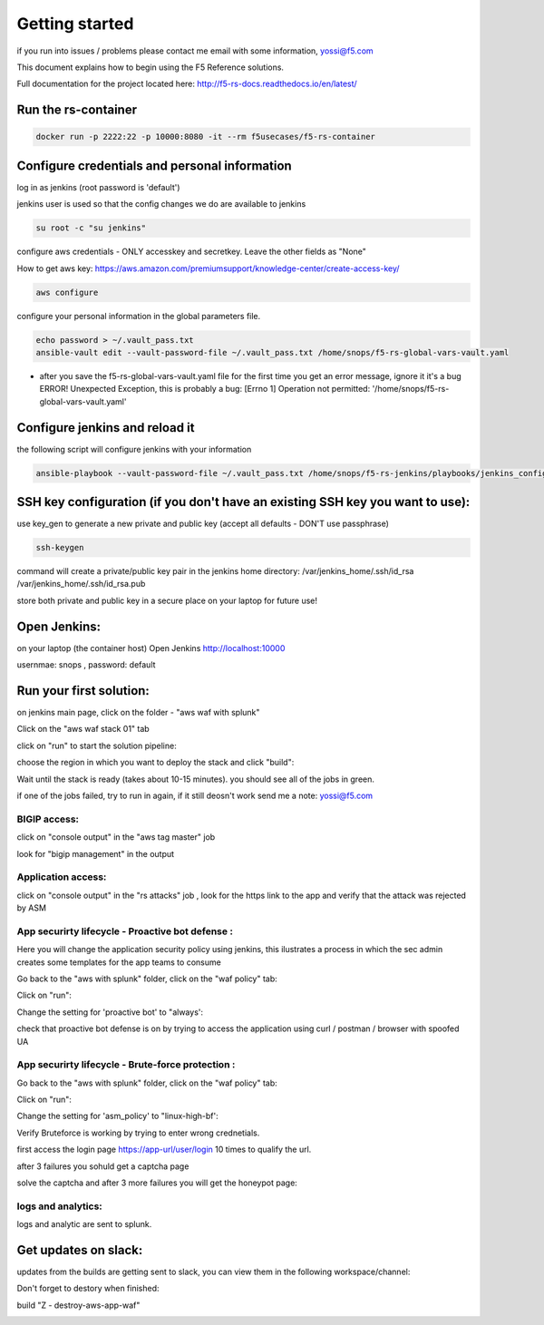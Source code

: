 Getting started
===================

if you run into issues / problems please contact me email with some information, yossi@f5.com

This document explains how to begin using the F5 Reference solutions.

Full documentation for the project located here: http://f5-rs-docs.readthedocs.io/en/latest/
  

Run the rs-container
----------------------------

.. code-block:: terminal

    docker run -p 2222:22 -p 10000:8080 -it --rm f5usecases/f5-rs-container



Configure credentials and personal information
------------------------------------------------------------

log in as jenkins (root password is 'default')

jenkins user is used so that the config changes we do are available to jenkins

.. code-block:: terminal

   su root -c "su jenkins"
   
   
configure aws credentials - ONLY accesskey and secretkey. Leave the other fields as "None"

How to get aws key: https://aws.amazon.com/premiumsupport/knowledge-center/create-access-key/

.. code-block:: terminal

   aws configure


configure your personal information in the global parameters file. 

.. code-block:: terminal

   echo password > ~/.vault_pass.txt
   ansible-vault edit --vault-password-file ~/.vault_pass.txt /home/snops/f5-rs-global-vars-vault.yaml

* after you save the f5-rs-global-vars-vault.yaml file for the first time you get an error message, ignore it it's a bug
  ERROR! Unexpected Exception, this is probably a bug: [Errno 1] Operation not permitted: '/home/snops/f5-rs-global-vars-vault.yaml'

Configure jenkins and reload it
------------------------------------------------------------

the following script will configure jenkins with your information

.. code-block:: terminal

   ansible-playbook --vault-password-file ~/.vault_pass.txt /home/snops/f5-rs-jenkins/playbooks/jenkins_config.yaml

   
SSH key configuration (if you don't have an existing SSH key you want to use):
------------------------------------------------------------------------------------

use key_gen to generate a new private and public key (accept all defaults - DON'T use passphrase)

.. code-block:: terminal

   ssh-keygen
   
command will create a private/public key pair in the jenkins home directory: /var/jenkins_home/.ssh/id_rsa /var/jenkins_home/.ssh/id_rsa.pub

store both private and public key in a secure place on your laptop for future use!


Open Jenkins:
------------------------------------------------------------------------------------

on your laptop (the container host) Open Jenkins http://localhost:10000

usernmae: snops , password: default


Run your first solution:
------------------------------------------------------------------------------------

.. image:: img/aws_waf_sp.png
   :align: center
   
   
on jenkins main page, click on the folder - "aws waf with splunk"

.. image:: img/jenkins10.PNG
   :align: center


Click on the "aws waf stack 01" tab

.. image:: img/jenkins102.PNG
   :align: center

click on "run" to start the solution pipeline:

.. image:: img/jenkins11.PNG
   :align: center

choose the region in which you want to deploy the stack and click "build":

Wait until the stack is ready (takes about 10-15 minutes). you should see all of the jobs in green. 

if one of the jobs failed, try to run in again, if it still deosn't work send me a note: yossi@f5.com

.. image:: img/jenkins12.PNG
   :align: center
   
   
BIGIP access:
~~~~~~~~~~~~~~

click on "console output" in the "aws tag master" job 

.. image:: img/jenkins3.PNG
   :align: center

look for "bigip management" in the output

.. image:: img/jenkins4.PNG
   :align: center


Application access:
~~~~~~~~~~~~~~~~~~~

click on "console output" in the "rs attacks" job , look for the https link to the app and verify that the attack was rejected by ASM 

.. image:: img/jenkins5.PNG
   :align: center

App securirty lifecycle - Proactive bot defense :
~~~~~~~~~~~~~~~~~~~

Here you will change the application security policy using jenkins, this ilustrates a process in which the sec admin creates some templates for the app teams to consume

Go back to the "aws with splunk" folder, click on the "waf policy" tab:

.. image:: img/jenkins101.PNG
   :align: center

Click on "run":

.. image:: img/jenkins13.PNG
   :align: center

Change the setting for 'proactive bot' to "always':

.. image:: img/jenkins14.PNG
   :align: center

check that proactive bot defense is on by trying to access the application using curl / postman / browser with spoofed UA  

App securirty lifecycle - Brute-force protection :
~~~~~~~~~~~~~~~~~~~

Go back to the "aws with splunk" folder, click on the "waf policy" tab:

.. image:: img/jenkins101.PNG
   :align: center

Click on "run":

.. image:: img/jenkins13.PNG
   :align: center

Change the setting for 'asm_policy' to "linux-high-bf':

.. image:: img/jenkins15.PNG
   :align: center
   

Verify Bruteforce is working by trying to enter wrong crednetials. 

first access the login page https://app-url/user/login 10 times to qualify the url.

after 3 failures you sohuld get a captcha page 

solve the captcha and after 3 more failures you will get the honeypot page:

.. image:: img/honeypot01.PNG
   :align: center

logs and analytics:
~~~~~~~~~~~~~~~~~~~

logs and analytic are sent to splunk.

.. image:: img/splunk1.PNG
   :align: center
   
   
Get updates on slack:
------------------------------------------------------------------------------------

updates from the builds are getting sent to slack, you can view them in the following workspace/channel:

.. image:: img/slack1.PNG
   :align: center



Don't forget to destory when finished:

build	"Z - destroy-aws-app-waf"

.. image:: img/jenkinsz.PNG
   :align: center

   
   

.. |run_rs_container| raw:: html

   <a href="https://hub.docker.com/r/f5usecases/f5-rs-container/" target="_blank">Docker hub page</a>

.. |install_ansible| raw:: html

   <a href="http://docs.ansible.com/ansible/latest/intro_installation.html" target="_blank">http://docs.ansible.com/ansible/latest/intro_installation.html</a>

.. |rs_video| raw:: html

   <a href="https://gitswarm.f5net.com/f5-reference-solutions/f5-rs-docs/blob/master/img/rs-video.mp4" target="_blank">quickstart video</a> 
